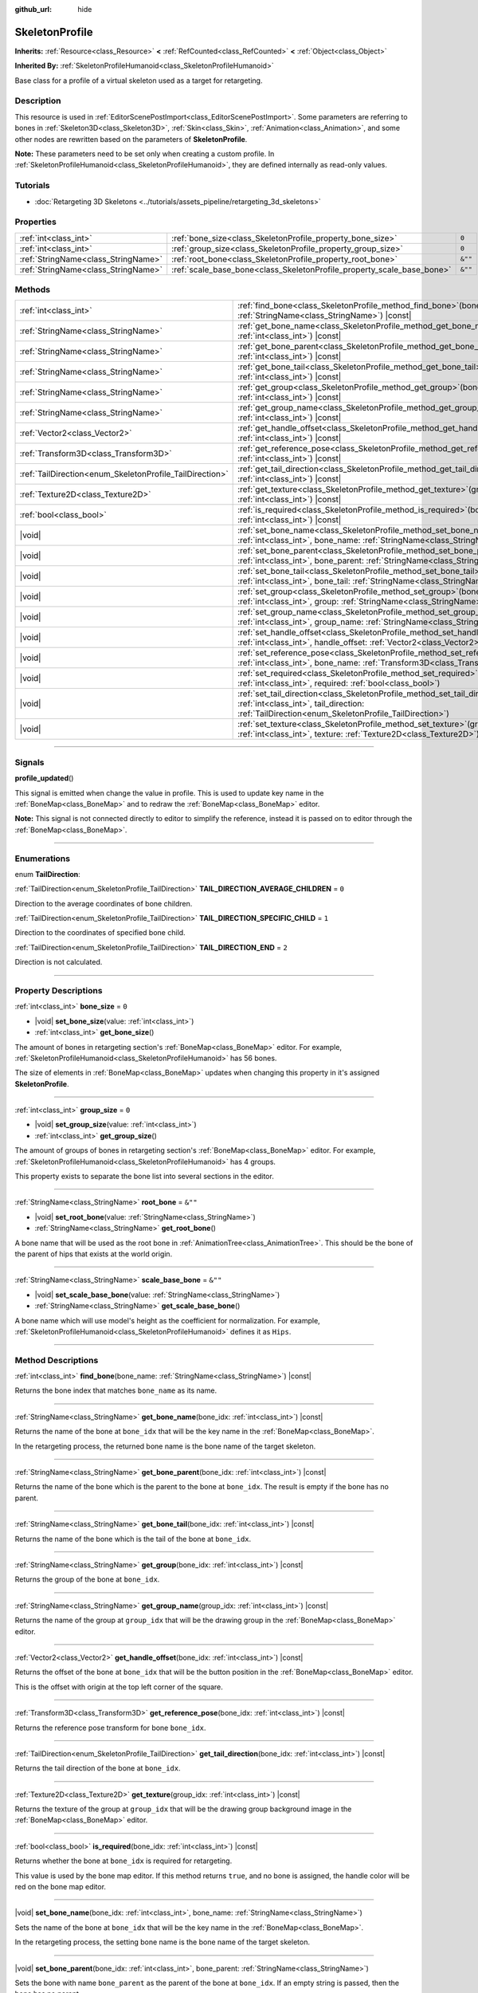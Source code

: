 :github_url: hide

.. DO NOT EDIT THIS FILE!!!
.. Generated automatically from Godot engine sources.
.. Generator: https://github.com/godotengine/godot/tree/master/doc/tools/make_rst.py.
.. XML source: https://github.com/godotengine/godot/tree/master/doc/classes/SkeletonProfile.xml.

.. _class_SkeletonProfile:

SkeletonProfile
===============

**Inherits:** :ref:`Resource<class_Resource>` **<** :ref:`RefCounted<class_RefCounted>` **<** :ref:`Object<class_Object>`

**Inherited By:** :ref:`SkeletonProfileHumanoid<class_SkeletonProfileHumanoid>`

Base class for a profile of a virtual skeleton used as a target for retargeting.

.. rst-class:: classref-introduction-group

Description
-----------

This resource is used in :ref:`EditorScenePostImport<class_EditorScenePostImport>`. Some parameters are referring to bones in :ref:`Skeleton3D<class_Skeleton3D>`, :ref:`Skin<class_Skin>`, :ref:`Animation<class_Animation>`, and some other nodes are rewritten based on the parameters of **SkeletonProfile**.

\ **Note:** These parameters need to be set only when creating a custom profile. In :ref:`SkeletonProfileHumanoid<class_SkeletonProfileHumanoid>`, they are defined internally as read-only values.

.. rst-class:: classref-introduction-group

Tutorials
---------

- :doc:`Retargeting 3D Skeletons <../tutorials/assets_pipeline/retargeting_3d_skeletons>`

.. rst-class:: classref-reftable-group

Properties
----------

.. table::
   :widths: auto

   +-------------------------------------+------------------------------------------------------------------------+---------+
   | :ref:`int<class_int>`               | :ref:`bone_size<class_SkeletonProfile_property_bone_size>`             | ``0``   |
   +-------------------------------------+------------------------------------------------------------------------+---------+
   | :ref:`int<class_int>`               | :ref:`group_size<class_SkeletonProfile_property_group_size>`           | ``0``   |
   +-------------------------------------+------------------------------------------------------------------------+---------+
   | :ref:`StringName<class_StringName>` | :ref:`root_bone<class_SkeletonProfile_property_root_bone>`             | ``&""`` |
   +-------------------------------------+------------------------------------------------------------------------+---------+
   | :ref:`StringName<class_StringName>` | :ref:`scale_base_bone<class_SkeletonProfile_property_scale_base_bone>` | ``&""`` |
   +-------------------------------------+------------------------------------------------------------------------+---------+

.. rst-class:: classref-reftable-group

Methods
-------

.. table::
   :widths: auto

   +----------------------------------------------------------+-----------------------------------------------------------------------------------------------------------------------------------------------------------------------------------------------+
   | :ref:`int<class_int>`                                    | :ref:`find_bone<class_SkeletonProfile_method_find_bone>`\ (\ bone_name\: :ref:`StringName<class_StringName>`\ ) |const|                                                                       |
   +----------------------------------------------------------+-----------------------------------------------------------------------------------------------------------------------------------------------------------------------------------------------+
   | :ref:`StringName<class_StringName>`                      | :ref:`get_bone_name<class_SkeletonProfile_method_get_bone_name>`\ (\ bone_idx\: :ref:`int<class_int>`\ ) |const|                                                                              |
   +----------------------------------------------------------+-----------------------------------------------------------------------------------------------------------------------------------------------------------------------------------------------+
   | :ref:`StringName<class_StringName>`                      | :ref:`get_bone_parent<class_SkeletonProfile_method_get_bone_parent>`\ (\ bone_idx\: :ref:`int<class_int>`\ ) |const|                                                                          |
   +----------------------------------------------------------+-----------------------------------------------------------------------------------------------------------------------------------------------------------------------------------------------+
   | :ref:`StringName<class_StringName>`                      | :ref:`get_bone_tail<class_SkeletonProfile_method_get_bone_tail>`\ (\ bone_idx\: :ref:`int<class_int>`\ ) |const|                                                                              |
   +----------------------------------------------------------+-----------------------------------------------------------------------------------------------------------------------------------------------------------------------------------------------+
   | :ref:`StringName<class_StringName>`                      | :ref:`get_group<class_SkeletonProfile_method_get_group>`\ (\ bone_idx\: :ref:`int<class_int>`\ ) |const|                                                                                      |
   +----------------------------------------------------------+-----------------------------------------------------------------------------------------------------------------------------------------------------------------------------------------------+
   | :ref:`StringName<class_StringName>`                      | :ref:`get_group_name<class_SkeletonProfile_method_get_group_name>`\ (\ group_idx\: :ref:`int<class_int>`\ ) |const|                                                                           |
   +----------------------------------------------------------+-----------------------------------------------------------------------------------------------------------------------------------------------------------------------------------------------+
   | :ref:`Vector2<class_Vector2>`                            | :ref:`get_handle_offset<class_SkeletonProfile_method_get_handle_offset>`\ (\ bone_idx\: :ref:`int<class_int>`\ ) |const|                                                                      |
   +----------------------------------------------------------+-----------------------------------------------------------------------------------------------------------------------------------------------------------------------------------------------+
   | :ref:`Transform3D<class_Transform3D>`                    | :ref:`get_reference_pose<class_SkeletonProfile_method_get_reference_pose>`\ (\ bone_idx\: :ref:`int<class_int>`\ ) |const|                                                                    |
   +----------------------------------------------------------+-----------------------------------------------------------------------------------------------------------------------------------------------------------------------------------------------+
   | :ref:`TailDirection<enum_SkeletonProfile_TailDirection>` | :ref:`get_tail_direction<class_SkeletonProfile_method_get_tail_direction>`\ (\ bone_idx\: :ref:`int<class_int>`\ ) |const|                                                                    |
   +----------------------------------------------------------+-----------------------------------------------------------------------------------------------------------------------------------------------------------------------------------------------+
   | :ref:`Texture2D<class_Texture2D>`                        | :ref:`get_texture<class_SkeletonProfile_method_get_texture>`\ (\ group_idx\: :ref:`int<class_int>`\ ) |const|                                                                                 |
   +----------------------------------------------------------+-----------------------------------------------------------------------------------------------------------------------------------------------------------------------------------------------+
   | :ref:`bool<class_bool>`                                  | :ref:`is_required<class_SkeletonProfile_method_is_required>`\ (\ bone_idx\: :ref:`int<class_int>`\ ) |const|                                                                                  |
   +----------------------------------------------------------+-----------------------------------------------------------------------------------------------------------------------------------------------------------------------------------------------+
   | |void|                                                   | :ref:`set_bone_name<class_SkeletonProfile_method_set_bone_name>`\ (\ bone_idx\: :ref:`int<class_int>`, bone_name\: :ref:`StringName<class_StringName>`\ )                                     |
   +----------------------------------------------------------+-----------------------------------------------------------------------------------------------------------------------------------------------------------------------------------------------+
   | |void|                                                   | :ref:`set_bone_parent<class_SkeletonProfile_method_set_bone_parent>`\ (\ bone_idx\: :ref:`int<class_int>`, bone_parent\: :ref:`StringName<class_StringName>`\ )                               |
   +----------------------------------------------------------+-----------------------------------------------------------------------------------------------------------------------------------------------------------------------------------------------+
   | |void|                                                   | :ref:`set_bone_tail<class_SkeletonProfile_method_set_bone_tail>`\ (\ bone_idx\: :ref:`int<class_int>`, bone_tail\: :ref:`StringName<class_StringName>`\ )                                     |
   +----------------------------------------------------------+-----------------------------------------------------------------------------------------------------------------------------------------------------------------------------------------------+
   | |void|                                                   | :ref:`set_group<class_SkeletonProfile_method_set_group>`\ (\ bone_idx\: :ref:`int<class_int>`, group\: :ref:`StringName<class_StringName>`\ )                                                 |
   +----------------------------------------------------------+-----------------------------------------------------------------------------------------------------------------------------------------------------------------------------------------------+
   | |void|                                                   | :ref:`set_group_name<class_SkeletonProfile_method_set_group_name>`\ (\ group_idx\: :ref:`int<class_int>`, group_name\: :ref:`StringName<class_StringName>`\ )                                 |
   +----------------------------------------------------------+-----------------------------------------------------------------------------------------------------------------------------------------------------------------------------------------------+
   | |void|                                                   | :ref:`set_handle_offset<class_SkeletonProfile_method_set_handle_offset>`\ (\ bone_idx\: :ref:`int<class_int>`, handle_offset\: :ref:`Vector2<class_Vector2>`\ )                               |
   +----------------------------------------------------------+-----------------------------------------------------------------------------------------------------------------------------------------------------------------------------------------------+
   | |void|                                                   | :ref:`set_reference_pose<class_SkeletonProfile_method_set_reference_pose>`\ (\ bone_idx\: :ref:`int<class_int>`, bone_name\: :ref:`Transform3D<class_Transform3D>`\ )                         |
   +----------------------------------------------------------+-----------------------------------------------------------------------------------------------------------------------------------------------------------------------------------------------+
   | |void|                                                   | :ref:`set_required<class_SkeletonProfile_method_set_required>`\ (\ bone_idx\: :ref:`int<class_int>`, required\: :ref:`bool<class_bool>`\ )                                                    |
   +----------------------------------------------------------+-----------------------------------------------------------------------------------------------------------------------------------------------------------------------------------------------+
   | |void|                                                   | :ref:`set_tail_direction<class_SkeletonProfile_method_set_tail_direction>`\ (\ bone_idx\: :ref:`int<class_int>`, tail_direction\: :ref:`TailDirection<enum_SkeletonProfile_TailDirection>`\ ) |
   +----------------------------------------------------------+-----------------------------------------------------------------------------------------------------------------------------------------------------------------------------------------------+
   | |void|                                                   | :ref:`set_texture<class_SkeletonProfile_method_set_texture>`\ (\ group_idx\: :ref:`int<class_int>`, texture\: :ref:`Texture2D<class_Texture2D>`\ )                                            |
   +----------------------------------------------------------+-----------------------------------------------------------------------------------------------------------------------------------------------------------------------------------------------+

.. rst-class:: classref-section-separator

----

.. rst-class:: classref-descriptions-group

Signals
-------

.. _class_SkeletonProfile_signal_profile_updated:

.. rst-class:: classref-signal

**profile_updated**\ (\ )

This signal is emitted when change the value in profile. This is used to update key name in the :ref:`BoneMap<class_BoneMap>` and to redraw the :ref:`BoneMap<class_BoneMap>` editor.

\ **Note:** This signal is not connected directly to editor to simplify the reference, instead it is passed on to editor through the :ref:`BoneMap<class_BoneMap>`.

.. rst-class:: classref-section-separator

----

.. rst-class:: classref-descriptions-group

Enumerations
------------

.. _enum_SkeletonProfile_TailDirection:

.. rst-class:: classref-enumeration

enum **TailDirection**:

.. _class_SkeletonProfile_constant_TAIL_DIRECTION_AVERAGE_CHILDREN:

.. rst-class:: classref-enumeration-constant

:ref:`TailDirection<enum_SkeletonProfile_TailDirection>` **TAIL_DIRECTION_AVERAGE_CHILDREN** = ``0``

Direction to the average coordinates of bone children.

.. _class_SkeletonProfile_constant_TAIL_DIRECTION_SPECIFIC_CHILD:

.. rst-class:: classref-enumeration-constant

:ref:`TailDirection<enum_SkeletonProfile_TailDirection>` **TAIL_DIRECTION_SPECIFIC_CHILD** = ``1``

Direction to the coordinates of specified bone child.

.. _class_SkeletonProfile_constant_TAIL_DIRECTION_END:

.. rst-class:: classref-enumeration-constant

:ref:`TailDirection<enum_SkeletonProfile_TailDirection>` **TAIL_DIRECTION_END** = ``2``

Direction is not calculated.

.. rst-class:: classref-section-separator

----

.. rst-class:: classref-descriptions-group

Property Descriptions
---------------------

.. _class_SkeletonProfile_property_bone_size:

.. rst-class:: classref-property

:ref:`int<class_int>` **bone_size** = ``0``

.. rst-class:: classref-property-setget

- |void| **set_bone_size**\ (\ value\: :ref:`int<class_int>`\ )
- :ref:`int<class_int>` **get_bone_size**\ (\ )

The amount of bones in retargeting section's :ref:`BoneMap<class_BoneMap>` editor. For example, :ref:`SkeletonProfileHumanoid<class_SkeletonProfileHumanoid>` has 56 bones.

The size of elements in :ref:`BoneMap<class_BoneMap>` updates when changing this property in it's assigned **SkeletonProfile**.

.. rst-class:: classref-item-separator

----

.. _class_SkeletonProfile_property_group_size:

.. rst-class:: classref-property

:ref:`int<class_int>` **group_size** = ``0``

.. rst-class:: classref-property-setget

- |void| **set_group_size**\ (\ value\: :ref:`int<class_int>`\ )
- :ref:`int<class_int>` **get_group_size**\ (\ )

The amount of groups of bones in retargeting section's :ref:`BoneMap<class_BoneMap>` editor. For example, :ref:`SkeletonProfileHumanoid<class_SkeletonProfileHumanoid>` has 4 groups.

This property exists to separate the bone list into several sections in the editor.

.. rst-class:: classref-item-separator

----

.. _class_SkeletonProfile_property_root_bone:

.. rst-class:: classref-property

:ref:`StringName<class_StringName>` **root_bone** = ``&""``

.. rst-class:: classref-property-setget

- |void| **set_root_bone**\ (\ value\: :ref:`StringName<class_StringName>`\ )
- :ref:`StringName<class_StringName>` **get_root_bone**\ (\ )

A bone name that will be used as the root bone in :ref:`AnimationTree<class_AnimationTree>`. This should be the bone of the parent of hips that exists at the world origin.

.. rst-class:: classref-item-separator

----

.. _class_SkeletonProfile_property_scale_base_bone:

.. rst-class:: classref-property

:ref:`StringName<class_StringName>` **scale_base_bone** = ``&""``

.. rst-class:: classref-property-setget

- |void| **set_scale_base_bone**\ (\ value\: :ref:`StringName<class_StringName>`\ )
- :ref:`StringName<class_StringName>` **get_scale_base_bone**\ (\ )

A bone name which will use model's height as the coefficient for normalization. For example, :ref:`SkeletonProfileHumanoid<class_SkeletonProfileHumanoid>` defines it as ``Hips``.

.. rst-class:: classref-section-separator

----

.. rst-class:: classref-descriptions-group

Method Descriptions
-------------------

.. _class_SkeletonProfile_method_find_bone:

.. rst-class:: classref-method

:ref:`int<class_int>` **find_bone**\ (\ bone_name\: :ref:`StringName<class_StringName>`\ ) |const|

Returns the bone index that matches ``bone_name`` as its name.

.. rst-class:: classref-item-separator

----

.. _class_SkeletonProfile_method_get_bone_name:

.. rst-class:: classref-method

:ref:`StringName<class_StringName>` **get_bone_name**\ (\ bone_idx\: :ref:`int<class_int>`\ ) |const|

Returns the name of the bone at ``bone_idx`` that will be the key name in the :ref:`BoneMap<class_BoneMap>`.

In the retargeting process, the returned bone name is the bone name of the target skeleton.

.. rst-class:: classref-item-separator

----

.. _class_SkeletonProfile_method_get_bone_parent:

.. rst-class:: classref-method

:ref:`StringName<class_StringName>` **get_bone_parent**\ (\ bone_idx\: :ref:`int<class_int>`\ ) |const|

Returns the name of the bone which is the parent to the bone at ``bone_idx``. The result is empty if the bone has no parent.

.. rst-class:: classref-item-separator

----

.. _class_SkeletonProfile_method_get_bone_tail:

.. rst-class:: classref-method

:ref:`StringName<class_StringName>` **get_bone_tail**\ (\ bone_idx\: :ref:`int<class_int>`\ ) |const|

Returns the name of the bone which is the tail of the bone at ``bone_idx``.

.. rst-class:: classref-item-separator

----

.. _class_SkeletonProfile_method_get_group:

.. rst-class:: classref-method

:ref:`StringName<class_StringName>` **get_group**\ (\ bone_idx\: :ref:`int<class_int>`\ ) |const|

Returns the group of the bone at ``bone_idx``.

.. rst-class:: classref-item-separator

----

.. _class_SkeletonProfile_method_get_group_name:

.. rst-class:: classref-method

:ref:`StringName<class_StringName>` **get_group_name**\ (\ group_idx\: :ref:`int<class_int>`\ ) |const|

Returns the name of the group at ``group_idx`` that will be the drawing group in the :ref:`BoneMap<class_BoneMap>` editor.

.. rst-class:: classref-item-separator

----

.. _class_SkeletonProfile_method_get_handle_offset:

.. rst-class:: classref-method

:ref:`Vector2<class_Vector2>` **get_handle_offset**\ (\ bone_idx\: :ref:`int<class_int>`\ ) |const|

Returns the offset of the bone at ``bone_idx`` that will be the button position in the :ref:`BoneMap<class_BoneMap>` editor.

This is the offset with origin at the top left corner of the square.

.. rst-class:: classref-item-separator

----

.. _class_SkeletonProfile_method_get_reference_pose:

.. rst-class:: classref-method

:ref:`Transform3D<class_Transform3D>` **get_reference_pose**\ (\ bone_idx\: :ref:`int<class_int>`\ ) |const|

Returns the reference pose transform for bone ``bone_idx``.

.. rst-class:: classref-item-separator

----

.. _class_SkeletonProfile_method_get_tail_direction:

.. rst-class:: classref-method

:ref:`TailDirection<enum_SkeletonProfile_TailDirection>` **get_tail_direction**\ (\ bone_idx\: :ref:`int<class_int>`\ ) |const|

Returns the tail direction of the bone at ``bone_idx``.

.. rst-class:: classref-item-separator

----

.. _class_SkeletonProfile_method_get_texture:

.. rst-class:: classref-method

:ref:`Texture2D<class_Texture2D>` **get_texture**\ (\ group_idx\: :ref:`int<class_int>`\ ) |const|

Returns the texture of the group at ``group_idx`` that will be the drawing group background image in the :ref:`BoneMap<class_BoneMap>` editor.

.. rst-class:: classref-item-separator

----

.. _class_SkeletonProfile_method_is_required:

.. rst-class:: classref-method

:ref:`bool<class_bool>` **is_required**\ (\ bone_idx\: :ref:`int<class_int>`\ ) |const|

Returns whether the bone at ``bone_idx`` is required for retargeting.

This value is used by the bone map editor. If this method returns ``true``, and no bone is assigned, the handle color will be red on the bone map editor.

.. rst-class:: classref-item-separator

----

.. _class_SkeletonProfile_method_set_bone_name:

.. rst-class:: classref-method

|void| **set_bone_name**\ (\ bone_idx\: :ref:`int<class_int>`, bone_name\: :ref:`StringName<class_StringName>`\ )

Sets the name of the bone at ``bone_idx`` that will be the key name in the :ref:`BoneMap<class_BoneMap>`.

In the retargeting process, the setting bone name is the bone name of the target skeleton.

.. rst-class:: classref-item-separator

----

.. _class_SkeletonProfile_method_set_bone_parent:

.. rst-class:: classref-method

|void| **set_bone_parent**\ (\ bone_idx\: :ref:`int<class_int>`, bone_parent\: :ref:`StringName<class_StringName>`\ )

Sets the bone with name ``bone_parent`` as the parent of the bone at ``bone_idx``. If an empty string is passed, then the bone has no parent.

.. rst-class:: classref-item-separator

----

.. _class_SkeletonProfile_method_set_bone_tail:

.. rst-class:: classref-method

|void| **set_bone_tail**\ (\ bone_idx\: :ref:`int<class_int>`, bone_tail\: :ref:`StringName<class_StringName>`\ )

Sets the bone with name ``bone_tail`` as the tail of the bone at ``bone_idx``.

.. rst-class:: classref-item-separator

----

.. _class_SkeletonProfile_method_set_group:

.. rst-class:: classref-method

|void| **set_group**\ (\ bone_idx\: :ref:`int<class_int>`, group\: :ref:`StringName<class_StringName>`\ )

Sets the group of the bone at ``bone_idx``.

.. rst-class:: classref-item-separator

----

.. _class_SkeletonProfile_method_set_group_name:

.. rst-class:: classref-method

|void| **set_group_name**\ (\ group_idx\: :ref:`int<class_int>`, group_name\: :ref:`StringName<class_StringName>`\ )

Sets the name of the group at ``group_idx`` that will be the drawing group in the :ref:`BoneMap<class_BoneMap>` editor.

.. rst-class:: classref-item-separator

----

.. _class_SkeletonProfile_method_set_handle_offset:

.. rst-class:: classref-method

|void| **set_handle_offset**\ (\ bone_idx\: :ref:`int<class_int>`, handle_offset\: :ref:`Vector2<class_Vector2>`\ )

Sets the offset of the bone at ``bone_idx`` that will be the button position in the :ref:`BoneMap<class_BoneMap>` editor.

This is the offset with origin at the top left corner of the square.

.. rst-class:: classref-item-separator

----

.. _class_SkeletonProfile_method_set_reference_pose:

.. rst-class:: classref-method

|void| **set_reference_pose**\ (\ bone_idx\: :ref:`int<class_int>`, bone_name\: :ref:`Transform3D<class_Transform3D>`\ )

Sets the reference pose transform for bone ``bone_idx``.

.. rst-class:: classref-item-separator

----

.. _class_SkeletonProfile_method_set_required:

.. rst-class:: classref-method

|void| **set_required**\ (\ bone_idx\: :ref:`int<class_int>`, required\: :ref:`bool<class_bool>`\ )

Sets the required status for bone ``bone_idx`` to ``required``.

.. rst-class:: classref-item-separator

----

.. _class_SkeletonProfile_method_set_tail_direction:

.. rst-class:: classref-method

|void| **set_tail_direction**\ (\ bone_idx\: :ref:`int<class_int>`, tail_direction\: :ref:`TailDirection<enum_SkeletonProfile_TailDirection>`\ )

Sets the tail direction of the bone at ``bone_idx``.

\ **Note:** This only specifies the method of calculation. The actual coordinates required should be stored in an external skeleton, so the calculation itself needs to be done externally.

.. rst-class:: classref-item-separator

----

.. _class_SkeletonProfile_method_set_texture:

.. rst-class:: classref-method

|void| **set_texture**\ (\ group_idx\: :ref:`int<class_int>`, texture\: :ref:`Texture2D<class_Texture2D>`\ )

Sets the texture of the group at ``group_idx`` that will be the drawing group background image in the :ref:`BoneMap<class_BoneMap>` editor.

.. |virtual| replace:: :abbr:`virtual (This method should typically be overridden by the user to have any effect.)`
.. |const| replace:: :abbr:`const (This method has no side effects. It doesn't modify any of the instance's member variables.)`
.. |vararg| replace:: :abbr:`vararg (This method accepts any number of arguments after the ones described here.)`
.. |constructor| replace:: :abbr:`constructor (This method is used to construct a type.)`
.. |static| replace:: :abbr:`static (This method doesn't need an instance to be called, so it can be called directly using the class name.)`
.. |operator| replace:: :abbr:`operator (This method describes a valid operator to use with this type as left-hand operand.)`
.. |bitfield| replace:: :abbr:`BitField (This value is an integer composed as a bitmask of the following flags.)`
.. |void| replace:: :abbr:`void (No return value.)`
